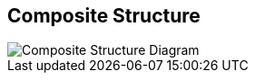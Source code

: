 == Composite Structure

:gitplant: http://www.plantuml.com/plantuml/proxy?src=https://raw.githubusercontent.com/wonderbird/generator-kata-net-core/master/doc/

image::{gitplant}/composite-structure.puml[Composite Structure Diagram]
